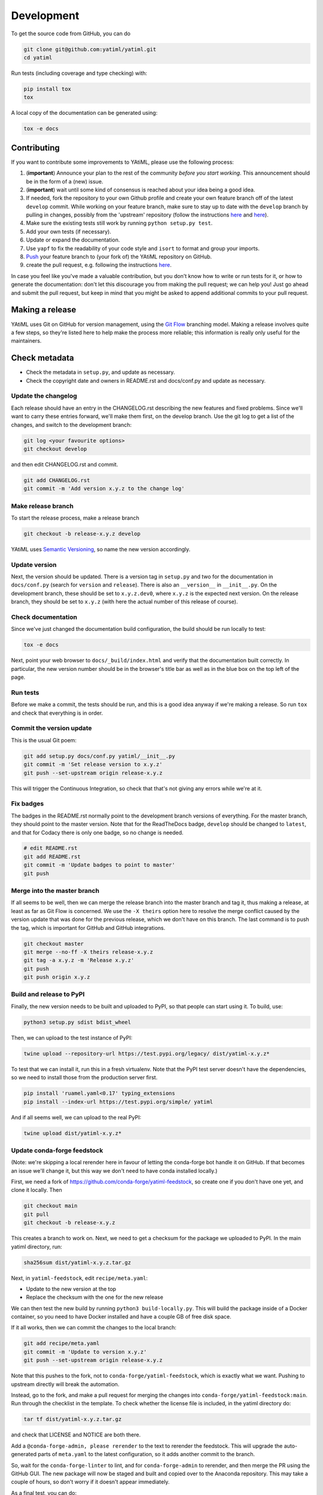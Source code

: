 .. _development:

Development
***********

To get the source code from GitHub, you can do

.. code-block:: console

  git clone git@github.com:yatiml/yatiml.git
  cd yatiml


Run tests (including coverage and type checking) with:

.. code-block:: console

  pip install tox
  tox


A local copy of the documentation can be generated using:

.. code-block:: console

  tox -e docs


Contributing
------------

If you want to contribute some improvements to YAtiML, please use the following
process:

#. (**important**) Announce your plan to the rest of the community *before you
   start working*. This announcement should be in the form of a (new) issue.
#. (**important**) wait until some kind of consensus is reached about your idea
   being a good idea.
#. If needed, fork the repository to your own Github profile and create your
   own feature branch off of the latest ``develop`` commit. While working on
   your feature branch, make sure to stay up to date with the ``develop``
   branch by pulling in changes, possibly from the 'upstream' repository
   (follow the instructions `here
   <https://help.github.com/articles/configuring-a-remote-for-a-fork/>`__ and
   `here <https://help.github.com/articles/syncing-a-fork/>`__).
#. Make sure the existing tests still work by running ``python setup.py test``.

#. Add your own tests (if necessary).

#. Update or expand the documentation.

#. Use ``yapf`` to fix the readability of your code style and ``isort``
   to format and group your imports.

#. `Push <http://rogerdudler.github.io/git-guide/>`_ your feature branch to
   (your fork of) the YAtiML repository on GitHub.

#. create the pull request,
   e.g. following the instructions `here
   <https://help.github.com/articles/creating-a-pull-request/>`_.

In case you feel like you've made a valuable contribution, but you don't know
how to write or run tests for it, or how to generate the documentation: don't
let this discourage you from making the pull request; we can help you! Just go
ahead and submit the pull request, but keep in mind that you might be asked to
append additional commits to your pull request.


Making a release
----------------

YAtiML uses Git on GitHub for version management, using the `Git Flow`_
branching model. Making a release involves quite a few steps, so they're listed
here to help make the process more reliable; this information is really only
useful for the maintainers.

Check metadata
--------------

- Check the metadata in ``setup.py``, and update as necessary.

- Check the copyright date and owners in README.rst and docs/conf.py and update
  as necessary.


Update the changelog
....................

Each release should have an entry in the CHANGELOG.rst describing the new
features and fixed problems. Since we'll want to carry these entries forward,
we'll make them first, on the develop branch. Use the git log to get a list of
the changes, and switch to the development branch:

.. code-block:: bash

  git log <your favourite options>
  git checkout develop

and then edit CHANGELOG.rst and commit.

.. code-block:: bash

  git add CHANGELOG.rst
  git commit -m 'Add version x.y.z to the change log'

Make release branch
...................

To start the release process, make a release branch

.. code-block:: bash

  git checkout -b release-x.y.z develop

YAtiML uses `Semantic Versioning`_, so name the new version accordingly.

Update version
..............

Next, the version should be updated. There is a version tag in ``setup.py`` and
two for the documentation in ``docs/conf.py`` (search for ``version`` and
``release``). There is also an ``__version__`` in ``__init__.py``. On the
development branch, these should be set to ``x.y.z.dev0``, where ``x.y.z`` is
the expected next version. On the release branch, they should be set to
``x.y.z`` (with here the actual number of this release of course).

Check documentation
...................

Since we've just changed the documentation build configuration, the build should
be run locally to test:

.. code-block:: bash

  tox -e docs

Next, point your web browser to ``docs/_build/index.html`` and verify that the
documentation built correctly. In particular, the new version number should be
in the browser's title bar as well as in the blue box on the top left of the
page.

Run tests
.........

Before we make a commit, the tests should be run, and this is a good idea anyway
if we're making a release. So run ``tox`` and check that everything is in order.

Commit the version update
.........................

This is the usual Git poem:

.. code-block:: bash

  git add setup.py docs/conf.py yatiml/__init__.py
  git commit -m 'Set release version to x.y.z'
  git push --set-upstream origin release-x.y.z

This will trigger the Continuous Integration, so check that that's not giving
any errors while we're at it.

Fix badges
..........

The badges in the README.rst normally point to the development branch versions
of everything. For the master branch, they should point to the master version.
Note that for the ReadTheDocs badge, ``develop`` should be changed to
``latest``, and that for Codacy there is only one badge, so no change is needed.

.. code-block:: bash

  # edit README.rst
  git add README.rst
  git commit -m 'Update badges to point to master'
  git push

Merge into the master branch
............................

If all seems to be well, then we can merge the release branch into the master
branch and tag it, thus making a release, at least as far as Git Flow is
concerned. We use the ``-X theirs`` option here to resolve the merge conflict
caused by the version update that was done for the previous release, which we
don't have on this branch. The last command is to push the tag, which is
important for GitHub and GitHub integrations.

.. code-block:: bash

  git checkout master
  git merge --no-ff -X theirs release-x.y.z
  git tag -a x.y.z -m 'Release x.y.z'
  git push
  git push origin x.y.z

Build and release to PyPI
.........................

Finally, the new version needs to be built and uploaded to PyPI, so that people
can start using it. To build, use:

.. code-block:: bash

  python3 setup.py sdist bdist_wheel

Then, we can upload to the test instance of PyPI:

.. code-block:: bash

  twine upload --repository-url https://test.pypi.org/legacy/ dist/yatiml-x.y.z*

To test that we can install it, run this in a fresh virtualenv. Note that the
PyPI test server doesn't have the dependencies, so we need to install those from
the production server first.

.. code-block:: bash

  pip install 'ruamel.yaml<0.17' typing_extensions
  pip install --index-url https://test.pypi.org/simple/ yatiml

And if all seems well, we can upload to the real PyPI:

.. code-block:: bash

  twine upload dist/yatiml-x.y.z*

Update conda-forge feedstock
............................

(Note: we're skipping a local rerender here in favour of letting the conda-forge
bot handle it on GitHub. If that becomes an issue we'll change it, but this way
we don't need to have conda installed locally.)

First, we need a fork of https://github.com/conda-forge/yatiml-feedstock, so
create one if you don't have one yet, and clone it locally. Then

.. code-block:: bash

  git checkout main
  git pull
  git checkout -b release-x.y.z

This creates a branch to work on. Next, we need to get a checksum for the
package we uploaded to PyPI. In the main yatiml directory, run:

.. code-block:: bash

  sha256sum dist/yatiml-x.y.z.tar.gz

Next, in ``yatiml-feedstock``, edit ``recipe/meta.yaml``:

- Update to the new version at the top
- Replace the checksum with the one for the new release

We can then test the new build by running ``python3 build-locally.py``. This
will build the package inside of a Docker container, so you need to have Docker
installed and have a couple GB of free disk space.

If it all works, then we can commit the changes to the local branch:

.. code-block:: bash

  git add recipe/meta.yaml
  git commit -m 'Update to version x.y.z'
  git push --set-upstream origin release-x.y.z

Note that this pushes to the fork, not to ``conda-forge/yatiml-feedstock``,
which is exactly what we want. Pushing to upstream directly will break the
automation.

Instead, go to the fork, and make a pull request for merging the changes into
``conda-forge/yatiml-feedstock:main``. Run through the checklist in the
template. To check whether the license file is included, in the yatiml
directory do:

.. code-block:: bash

  tar tf dist/yatiml-x.y.z.tar.gz

and check that LICENSE and NOTICE are both there.

Add a ``@conda-forge-admin, please rerender`` to the text to rerender the
feedstock. This will upgrade the auto-generated parts of ``meta.yaml`` to the
latest configuration, so it adds another commit to the branch.

So, wait for the ``conda-forge-linter`` to lint, and for ``conda-forge-admin``
to rerender, and then merge the PR using the GitHub GUI. The new package will
now be staged and built and copied over to the Anaconda repository. This may
take a couple of hours, so don't worry if it doesn't appear immediately.

As a final test, you can do:

.. code-block:: bash

  docker run -ti conda/miniconda3
  # conda install -c conda-forge yatiml

which should install the new version.

Make a GitHub Release
.....................

Go to Releases on the GitHub page and make a new release from the tag. For the
release notes, use this template and copy-paste the content from the CHANGELOG:

.. code-block:: markdown

  # YAtiML
  YAML-based file formats can be very handy, as YAML is easy to write by humans, and parsing support for it is widely available. Just read your YAML file into a document structure (a tree of nested dicts and lists), and manipulate that in your code.

  As long as that YAML file contains exactly what you expect, that works fine. But if it contains a mistake, then you're likely to crash the program with a cryptic error message, or worse (especially if the YAML file was loaded from the Internet) it may do something unexpected.

  To avoid that, you can validate your YAML using various schema checkers. You write a description of what your YAML file must look like, then feed that to a library which checks the incoming file against the description. That gives you a better error message, but it's a lot of work.

  YAtiML takes a different approach. Instead of a schema, you write a Python class. You probably already know how to do that, so no need to learn anything. YAtiML then generates loading and dumping functions for you, which convert between YAML and Python objects. If needed, you can add some extra code to make the YAML look nicer or implement special features.

  # <x.y.z>

  ## Incompatible changes
  * <change>

  ## New functionality
  * <new>

  ## Fixes
  * <fixed>

  ## Removed
  * <removed>

The preamble is there because this text ends up on the Zenodo page, and people
who end up there will probably want to know what it is before learning about the
latest changes.

There's no need to upload binaries, GitHub will create tar files with snapshots
for Zenodo automatically, and we've already put things on PyPI and Conda.

Merge release branch back into develop
......................................

To continue developing, merge the release branch back into develop

.. code-block:: bash

  git checkout develop
  git merge --no-commit release-x.y.z

Make sure that the badges are set to develop, and that the version number is
set to the next expected version x.y.{z+1}.dev (it's fine if x.{y+1}.0 is what
ends up being released eventually). Then you can commit and continue developing:

.. code-block:: bash

  git commit
  git push

Update issues
.............

Go through the issues on GitHub and close the ones for which a fix was released.
Or if they were created by someone else, ask the user to check that the new
version solves their problem and then close the issue if it does.

.. _`Git Flow`: http://nvie.com/posts/a-successful-git-branching-model/
.. _`Semantic Versioning`: http://www.semver.org

